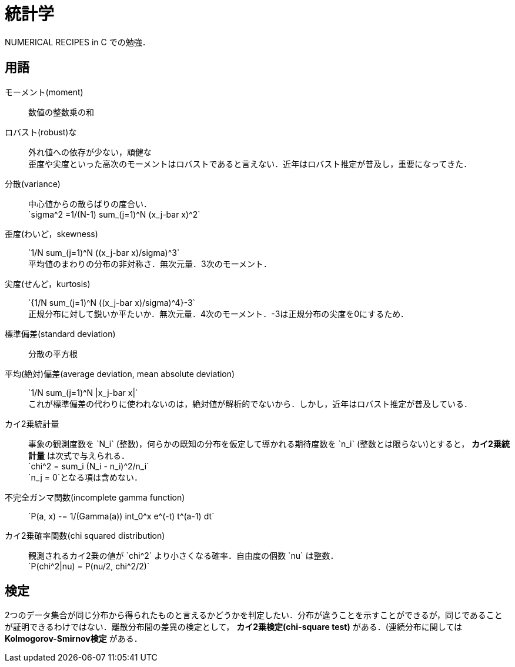 = 統計学

NUMERICAL RECIPES in C での勉強．

== 用語

モーメント(moment)::
    数値の整数乗の和

ロバスト(robust)な::
    外れ値への依存が少ない，頑健な +
    歪度や尖度といった高次のモーメントはロバストであると言えない．近年はロバスト推定が普及し，重要になってきた．

分散(variance)::
    中心値からの散らばりの度合い． +
    $$`sigma^2 =1/(N-1) sum_(j=1)^N (x_j-bar x)^2`$$
    
歪度(わいど，skewness)::
    $$`1/N sum_(j=1)^N ((x_j-bar x)/sigma)^3`$$ +
    平均値のまわりの分布の非対称さ．無次元量．3次のモーメント．

尖度(せんど，kurtosis)::
    $$`{1/N sum_(j=1)^N ((x_j-bar x)/sigma)^4}-3`$$ +
    正規分布に対して鋭いか平たいか．無次元量．4次のモーメント．-3は正規分布の尖度を0にするため．

標準偏差(standard deviation)::
    分散の平方根

平均(絶対)偏差(average deviation, mean absolute deviation)::
    $$`1/N sum_(j=1)^N |x_j-bar x|`$$ +
    これが標準偏差の代わりに使われないのは，絶対値が解析的でないから．しかし，近年はロバスト推定が普及している．

カイ2乗統計量::
    事象の観測度数を $$`N_i`$$ (整数)，何らかの既知の分布を仮定して導かれる期待度数を $$`n_i`$$ (整数とは限らない)とすると， *カイ2乗統計量* は次式で与えられる． +
    $$`chi^2 = sum_i (N_i - n_i)^2/n_i`$$ +
    $$`n_j = 0`$$となる項は含めない．

不完全ガンマ関数(incomplete gamma function)::
    $$`P(a, x) -= 1/(Gamma(a)) int_0^x e^(-t) t^(a-1) dt`$$

カイ2乗確率関数(chi squared distribution)::
    観測されるカイ2乗の値が $$`chi^2`$$ より小さくなる確率．自由度の個数 $$`nu`$$ は整数． +
    $$`P(chi^2|nu) = P(nu/2, chi^2/2)`$$


== 検定

2つのデータ集合が同じ分布から得られたものと言えるかどうかを判定したい．分布が違うことを示すことができるが，同じであることが証明できるわけではない．離散分布間の差異の検定として， *カイ2乗検定(chi-square test)* がある．(連続分布に関しては *Kolmogorov-Smirnov検定* がある．

// === カイ2乗検定

